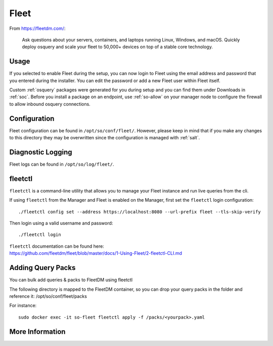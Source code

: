 .. _fleet:

Fleet
=====

From https://fleetdm.com/:

    Ask questions about your servers, containers, and laptops running Linux, Windows, and macOS. Quickly deploy osquery and scale your fleet to 50,000+ devices on top of a stable core technology.
    
Usage
-----

If you selected to enable Fleet during the setup, you can now login to Fleet using the email address and password that you entered during the installer. You can edit the password or add a new Fleet user within Fleet itself.

.. image:: images/fleet.png
  :target: _images/fleet.png

Custom :ref:`osquery` packages were generated for you during setup and you can find them under Downloads in :ref:`soc`. Before you install a package on an endpoint, use :ref:`so-allow` on your manager node to configure the firewall to allow inbound osquery connections.

Configuration
-------------

Fleet configuration can be found in ``/opt/so/conf/fleet/``. However, please keep in mind that if you make any changes to this directory they may be overwritten since the configuration is managed with :ref:`salt`.

Diagnostic Logging
------------------

Fleet logs can be found in ``/opt/so/log/fleet/``.


fleetctl
--------

``fleetctl`` is a command-line utility that allows you to manage your Fleet instance and run live queries from the cli.

If using ``fleetctl`` from the Manager and Fleet is enabled on the Manager, first set the ``fleetctl`` login configuration:

::

    ./fleetctl config set --address https://localhost:8080 --url-prefix fleet --tls-skip-verify

Then login using a valid username and password:

::

    ./fleetctl login

| ``fleetctl`` documentation can be found here:
| https://github.com/fleetdm/fleet/blob/master/docs/1-Using-Fleet/2-fleetctl-CLI.md



Adding Query Packs
--------
You can bulk add queries & packs to FleetDM using fleetctl

The following directory is mapped to the FleetDM container, so you can drop your query packs in the folder and reference it:
/opt/so/conf/fleet/packs

For instance:

::

    sudo docker exec -it so-fleet fleetctl apply -f /packs/<yourpack>.yaml

More Information
----------------

.. seealso::

    For more information about osquery, please see the :ref:`osquery` section.

    For more information about Fleet, please see https://fleetdm.com/.
